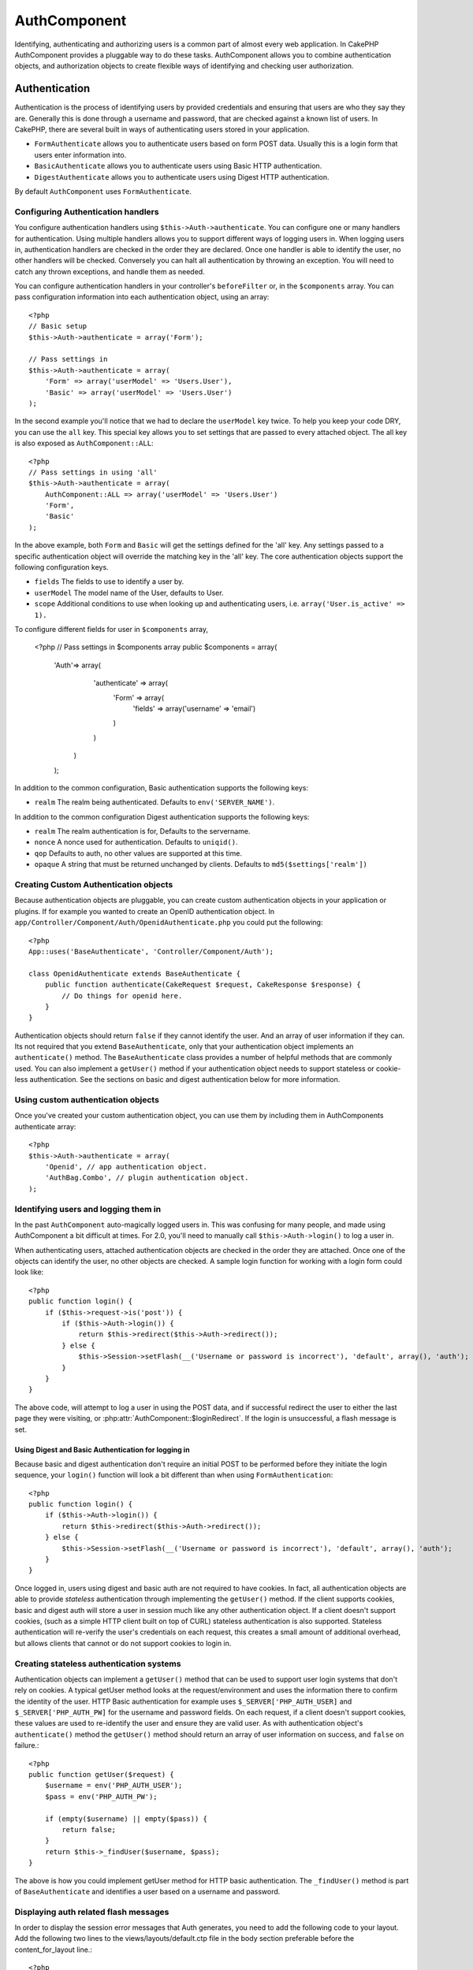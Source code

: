 AuthComponent
#############

Identifying, authenticating and authorizing users is a common part of
almost every web application.  In CakePHP AuthComponent provides a
pluggable way to do these tasks.  AuthComponent allows you to combine
authentication objects, and authorization objects to create flexible
ways of identifying and checking user authorization.

.. _authentication-objects:

Authentication
==============

Authentication is the process of identifying users by provided
credentials and ensuring that users are who they say they are.
Generally this is done through a username and password, that are checked
against a known list of users. In CakePHP, there are several built in
ways of authenticating users stored in your application.

* ``FormAuthenticate`` allows you to authenticate users based on form POST
  data.  Usually this is a login form that users enter information into.
* ``BasicAuthenticate`` allows you to authenticate users using Basic HTTP
  authentication.
* ``DigestAuthenticate`` allows you to authenticate users using Digest
  HTTP authentication.

By default ``AuthComponent`` uses ``FormAuthenticate``.


Configuring Authentication handlers
-----------------------------------

You configure authentication handlers using ``$this->Auth->authenticate``.
You can configure one or many handlers for authentication.  Using
multiple handlers allows you to support different ways of logging users
in.  When logging users in, authentication handlers are checked in the
order they are declared.  Once one handler is able to identify the user,
no other handlers will be checked.  Conversely you can halt all
authentication by throwing an exception.  You will need to catch any
thrown exceptions, and handle them as needed.

You can configure authentication handlers in your controller's
``beforeFilter`` or, in the ``$components`` array.  You can pass
configuration information into each authentication object, using an
array::

    <?php
    // Basic setup
    $this->Auth->authenticate = array('Form');

    // Pass settings in
    $this->Auth->authenticate = array(
        'Form' => array('userModel' => 'Users.User'),
        'Basic' => array('userModel' => 'Users.User')
    );

In the second example you'll notice that we had to declare the
``userModel`` key twice. To help you keep your code DRY, you can use the
``all`` key.  This special key allows you to set settings that are passed
to every attached object.  The all key is also exposed as
``AuthComponent::ALL``::

    <?php
    // Pass settings in using 'all'
    $this->Auth->authenticate = array(
        AuthComponent::ALL => array('userModel' => 'Users.User')
        'Form',
        'Basic'
    );

In the above example, both ``Form`` and ``Basic`` will get the settings
defined for the 'all' key.  Any settings passed to a specific
authentication object will override the matching key in the 'all' key.
The core authentication objects support the following configuration
keys.

- ``fields`` The fields to use to identify a user by.
- ``userModel`` The model name of the User, defaults to User.
- ``scope`` Additional conditions to use when looking up and
  authenticating users, i.e. ``array('User.is_active' => 1).``

To configure different fields for user in ``$components`` array,

    <?php
    // Pass settings in $components array
    public $components = array(
    	'Auth'=> array(
  			'authenticate' => array(	
  				'Form' => array(
  					'fields' => array('username' => 'email')
  				)
  			)
  		)
  	);

In addition to the common configuration, Basic authentication supports
the following keys:

- ``realm`` The realm being authenticated. Defaults to ``env('SERVER_NAME')``.

In addition to the common configuration Digest authentication supports
the following keys:

- ``realm`` The realm authentication is for, Defaults to the servername.
- ``nonce`` A nonce used for authentication.  Defaults to ``uniqid()``.
- ``qop`` Defaults to auth, no other values are supported at this time.
- ``opaque`` A string that must be returned unchanged by clients. Defaults
  to ``md5($settings['realm'])``

Creating Custom Authentication objects
--------------------------------------

Because authentication objects are pluggable, you can create custom
authentication objects in your application or plugins.  If for example
you wanted to create an OpenID authentication object.  In
``app/Controller/Component/Auth/OpenidAuthenticate.php`` you could put
the following::

    <?php
    App::uses('BaseAuthenticate', 'Controller/Component/Auth');

    class OpenidAuthenticate extends BaseAuthenticate {
        public function authenticate(CakeRequest $request, CakeResponse $response) {
            // Do things for openid here.
        }
    }

Authentication objects should return ``false`` if they cannot identify the
user.  And an array of user information if they can. Its not required
that you extend ``BaseAuthenticate``, only that your authentication object
implements an ``authenticate()`` method.  The ``BaseAuthenticate`` class
provides a number of helpful methods that are commonly used.  You can
also implement a ``getUser()`` method if your authentication object needs
to support stateless or cookie-less authentication. See the sections on
basic and digest authentication below for more information.

Using custom authentication objects
-----------------------------------

Once you've created your custom authentication object, you can use them
by including them in AuthComponents authenticate array::

    <?php
    $this->Auth->authenticate = array(
        'Openid', // app authentication object.
        'AuthBag.Combo', // plugin authentication object.
    );


Identifying users and logging them in
-------------------------------------

In the past ``AuthComponent`` auto-magically logged users in.  This was
confusing for many people, and made using AuthComponent a bit difficult
at times.  For 2.0, you'll need to manually call ``$this->Auth->login()``
to log a user in.

When authenticating users, attached authentication objects are checked
in the order they are attached.  Once one of the objects can identify
the user, no other objects are checked.  A sample login function for
working with a login form could look like::

    <?php
    public function login() {
        if ($this->request->is('post')) {
            if ($this->Auth->login()) {
                return $this->redirect($this->Auth->redirect());
            } else {
                $this->Session->setFlash(__('Username or password is incorrect'), 'default', array(), 'auth');
            }
        }
    }

The above code, will attempt to log a user in using the POST data, and
if successful redirect the user to either the last page they were
visiting, or :php:attr:`AuthComponent::$loginRedirect`.  If the login is
unsuccessful, a flash message is set.

Using Digest and Basic Authentication for logging in
~~~~~~~~~~~~~~~~~~~~~~~~~~~~~~~~~~~~~~~~~~~~~~~~~~~~

Because basic and digest authentication don't require an initial POST to
be performed before they initiate the login sequence, your ``login()``
function will look a bit different than when using
``FormAuthentication``::

    <?php
    public function login() {
        if ($this->Auth->login()) {
            return $this->redirect($this->Auth->redirect());
        } else {
            $this->Session->setFlash(__('Username or password is incorrect'), 'default', array(), 'auth');
        }
    }

Once logged in, users using digest and basic auth are not required to
have cookies.  In fact, all authentication objects are able to provide
*stateless* authentication through implementing the ``getUser()`` method.
If the client supports cookies, basic and digest auth will store a user
in session much like any other authentication object.  If a client
doesn't support cookies, (such as a simple HTTP client built on top of
CURL) stateless authentication is also supported.  Stateless
authentication will re-verify the user's credentials on each request,
this creates a small amount of additional overhead, but allows clients
that cannot or do not support cookies to login in.

Creating stateless authentication systems
-----------------------------------------

Authentication objects can implement a ``getUser()`` method that can be
used to support user login systems that don't rely on cookies.  A
typical getUser method looks at the request/environment and uses the
information there to confirm the identity of the user.  HTTP Basic
authentication for example uses ``$_SERVER['PHP_AUTH_USER]`` and
``$_SERVER['PHP_AUTH_PW]`` for the username and password fields.  On each
request, if a client doesn't support cookies, these values are used to
re-identify the user and ensure they are valid user.  As with
authentication object's ``authenticate()`` method the ``getUser()`` method
should return an array of user information on success, and ``false`` on
failure.::

    <?php
    public function getUser($request) {
        $username = env('PHP_AUTH_USER');
        $pass = env('PHP_AUTH_PW');

        if (empty($username) || empty($pass)) {
            return false;
        }
        return $this->_findUser($username, $pass);
    }

The above is how you could implement getUser method for HTTP basic
authentication.  The ``_findUser()`` method is part of ``BaseAuthenticate``
and identifies a user based on a username and password.


Displaying auth related flash messages
--------------------------------------

In order to display the session error messages that Auth generates, you
need to add the following code to your layout. Add the following two
lines to the views/layouts/default.ctp file in the body section
preferable before the content_for_layout line.::

    <?php
    echo $this->Session->flash();
    echo $this->Session->flash('auth');
    ?>

You can customize the error messages, and flash settings AuthComponent
uses.  Using ``$this->Auth->flash`` you can configure the parameters
AuthComponent uses for setting flash messages.  The available keys are

- ``element`` - The element to use, defaults to 'default'.
- ``key`` - The key to use, defaults to 'auth'
- ``params`` - The array of additional params to use, defaults to array()

In addition to the flash message settings you can customize other error
messages AuthComponent uses. In your controller's beforeFilter, or
component settings you can use ``authError`` to customize the error used
for when authorization fails::

    <?php
    $this->Auth->authError = "This error shows up with the user tries to access a part of the website that is protected.";

Hashing passwords
-----------------

AuthComponent no longer automatically hashes every password it can find.
This was removed because it made a number of common tasks like
validation difficult.  You should **never** store plain text passwords,
and before saving a user record you should always hash the password.
You can use the static ``AuthComponent::password()`` to hash passwords
before saving them.  This will use the configured hashing strategy for
your application.

After validating the password, you can hash a password in the beforeSave
callback of your model::

    <?php
    class User extends AppModel {
        function beforeSave($options = array()) {
            $this->data['User']['password'] = AuthComponent::password($this->data['User']['password']);
            return true;
        }
    }

You don't need to hash passwords before calling ``$this->Auth->login()``.
The various authentication objects will hash passwords individually. If
you are using Digest authentication, use should not use
AuthComponent::password() for generating passwords.  See below for how
to generate digest hashes.


Hashing passwords for digest authentication
~~~~~~~~~~~~~~~~~~~~~~~~~~~~~~~~~~~~~~~~~~~

Because Digest authentication requires a password hashed in the format
defined by the RFC.  In order to correctly hash a password for use with
Digest authentication you should use the special password hashing
function on ``DigestAuthenticate``.  If you are going to be combining
digest authentication with any other authentication strategies, its also
recommended that you store the digest password in a separate column,
from the normal password hash::

    <?php
    class User extends AppModel {
        function beforeSave($options = array()) {
            // make a password for digest auth.
            $this->data['User']['digest_hash'] = DigestAuthenticate::password(
                $this->data['User']['username'], $this->data['User']['password'], env('SERVER_NAME')
            );
            return true;
        }
    }

Passwords for digest authentication need a bit more information than
other password hashes, based on the RFC for digest authentication. If
you use AuthComponent::password() for digest hashes you will not be able
to login.

.. note::

    The third parameter of DigestAuthenticate::password() must match the
    'realm' config value defined when DigestAuthentication was
    configured in AuthComponent::$authenticate.  This defaults to
    ``env('SCRIPT_NAME)``.  You may wish to use a static string if you
    want consistent hashes in multiple environments.

Manually logging users in
-------------------------

Sometimes the need arises where you need to manually log a user in, such
as just after they registered for your application.  You can do this by
calling ``$this->Auth->login()`` with the user data you want to 'login'::

    <?php
    public function register() {
        if ($this->User->save($this->request->data)) {
            $this->Auth->login($this->request->data['User']);
            $this->redirect('/users/home');
        }
    }


Accessing the logged in user
----------------------------

Once a user is logged in, you will often need some particular
information about the current user.  You can access the currently logged
in user using ``AuthComponent::user()``.  This method is static, and can
be used globally after the AuthComponent has been loaded. You can access
it both as an instance method or as a static method::

    <?php
    // Use anywhere
    AuthComponent::user('id')

    // From inside a controller
    $this->Auth->user('id');


Logging users out
-----------------

Eventually you'll want a quick way to de-authenticate someone, and
redirect them to where they need to go. This method is also useful if
you want to provide a 'Log me out' link inside a members' area of your
application::

    <?php
    public function logout() {
        $this->redirect($this->Auth->logout());
    }

Logging out users that logged in with Digest or Basic auth is difficult
to accomplish for all clients.  Most browsers will retain credentials
for the duration they are still open.  Some clients can be forced to
logout by sending a 401 status code.  Changing the authentication realm
is another solution that works for some clients.

.. _authorization-objects:

Authorization
=============

Authorization is the process of ensuring that an
identified/authenticated user is allowed to access the resources they
are requesting.  If enabled ``AuthComponent`` can automatically check
authorization handlers and ensure that logged in users are allowed to
access the resources they are requesting.  There are several built-in
authorization handlers, and you can create custom ones for your
application, or as part of a plugin.

- ``ActionsAuthorize`` Uses the AclComponent to check for permissions on
  an action level.
- ``CrudAuthorize`` Uses the AclComponent and action -> CRUD mappings to
  check permissions for resources.
- ``ControllerAuthorize`` Calls ``isAuthorized()`` on the active controller,
  and uses the return of that to authorize a user.  This is often the
  most simple way to authorize users.

Configuring Authorization handlers
----------------------------------

You configure authorization handlers using ``$this->Auth->authorize``.
You can configure one or many handlers for authorization.  Using
multiple handlers allows you to support different ways of checking
authorization.  When authorization handlers are checked, they will be
called in the order they are declared.  Handlers should return false, if
they are unable to check authorization, or the check has failed.
Handlers should return true if they were able to check authorization
successfully. Handlers will be called in sequence until one passes.  If
all checks fail, the user will be redirected to the page they came from.
Additionally you can halt all authorization by throwing an exception.
You will need to catch any thrown exceptions, and handle them.

You can configure authorization handlers in your controller's
``beforeFilter`` or, in the ``$components`` array.  You can pass
configuration information into each authorization object, using an
array::

    <?php
    // Basic setup
    $this->Auth->authorize = array('Controller');

    // Pass settings in
    $this->Auth->authorize = array(
        'Actions' => array('actionPath' => 'controllers/'),
        'Controller'
    );

Much like ``Auth->authenticate``,  ``Auth->authorize``, allows helps you
keep your code DRY, by using the ``all`` key.  This special key allows you
to set settings that are passed to every attached object.  The all key
is also exposed as ``AuthComponent::ALL``::

    <?php
    // Pass settings in using 'all'
    $this->Auth->authorize = array(
        AuthComponent::ALL => array('actionPath' => 'controllers/')
        'Actions',
        'Controller'
    );

In the above example, both the ``Actions`` and ``Controller`` will get the
settings defined for the 'all' key.  Any settings passed to a specific
authentication object will override the matching key in the 'all' key.
The core authorize objects support the following configuration keys.

- ``actionPath`` Used by ``ActionsAuthorize`` to locate controller action
  ACO's in the ACO tree.
- ``actionMap`` Action -> CRUD mappings.  Used by ``CrudAuthorize`` and
  authorization objects that want to map actions to CRUD roles.
- ``userModel`` The name of  the ARO/Model node user information can be found 
  under.  Used with ActionsAuthorize,


Creating Custom Authorize objects
---------------------------------

Because authorize objects are pluggable, you can create custom authorize
objects in your application or plugins.  If for example you wanted to
create an LDAP authorize object.  In
``app/Controller/Component/Auth/LdapAuthorize.php`` you could put the
following::

    <?php
    App::uses('BaseAuthorize', 'Controller/Component/Auth');

    class LdapAuthorize extends BaseAuthorize {
        public function authorize($user, CakeRequest $request); {
            // Do things for ldap here.
        }
    }

Authorize objects should return ``false`` if the user is denied access, or
if the object is unable to perform a check.  If the object is able to
verify the user's access, ``true`` should be returned. Its not required
that you extend ``BaseAuthorize``, only that your authorize object
implements an ``authorize()`` method.  The ``BaseAuthorize`` class provides
a number of helpful methods that are commonly used.

Using custom authorize objects
~~~~~~~~~~~~~~~~~~~~~~~~~~~~~~

Once you've created your custom authorize object, you can use them by
including them in AuthComponents authorize array::

    <?php
    $this->Auth->authorize = array(
        'Ldap', // app authorize object.
        'AuthBag.Combo', // plugin authorize object.
    );

Using no authorization
----------------------

If you'd like to not use any of the built-in authorization objects, and
want to handle things entirely outside of AuthComponent you can set
``$this->Auth->authorize = false;``.  By default AuthComponent starts off
with ``authorize = false``.  If you don't use an authorization scheme,
make sure to check authorization yourself in your controller's
beforeFilter, or with another component.


Making actions public
---------------------

There are often times controller actions that you wish to remain
entirely public, or that don't require users to be logged in.
AuthComponent is pessimistic, and defaults to denying access. You can
mark actions as public actions by using ``AuthComponent::allow()``.  By
marking actions as public, AuthComponent, will not check for a logged in
user, nor will authorize objects be checked::

    <?php
    // Allow all actions.
    $this->Auth->allow('*');

    // Allow only the view and index actions.
    $this->Auth->allow('view', 'index');

    // Allow only the view and index actions.
    $this->Auth->allow(array('view', 'index'));

You can provide as many action names as you need to ``allow()``.  You can
also supply an array containing all the action names.

Making actions require authorization
------------------------------------

If after making actions public, you want to revoke the public access.
You can do so using ``AuthComponent::deny()``::

    <?php
    // remove one action
    $this->Auth->deny('add');

    // remove all the actions.
    $this->Auth->deny('*');

    // remove a group of actions.
    $this->Auth->deny('add', 'edit');
    $this->Auth->deny(array('add', 'edit'));

You can provide as many action names as you need to ``deny()``.  You can
also supply an array containing all the action names.

Mapping actions when using CrudAuthorize
----------------------------------------

When using CrudAuthorize or any other authorize objects that use action
mappings, it is might be necessary to map additional methods.  You can
map actions -> CRUD permissions using mapAction().  Calling this on
AuthComponent will delegate to all the of the configured authorize
objects, so you can be sure the settings were applied every where::

    <?php
    $this->Auth->mapActions(array(
        'create' => array('register'),
        'view' => array('show', 'display')
    ));

The keys for mapActions should be the CRUD permissions you want to set,
while the values should be an array of all the actions that are mapped
to the CRUD permission.

Using ControllerAuthorize
-------------------------

ControllerAuthorize allows you to handle authorization checks in a
controller callback.  This is ideal when you have very simple
authorization, or you need to use a combination of models + components
to do your authorization, and don't want to create a custom authorize
object.

The callback is always called ``isAuthorized()`` and it should return a
boolean as to whether or not the user is allowed to access resources in
the request.  The callback is passed the active user, so it can be
checked::

    <?php
    class AppController extends Controller {
        function isAuthorized($user) {
            if (isset($this->request->params['admin'])) {
                return (bool)($user['role'] == 'admin')
            }
            return true;
        }
    }

The above callback would provide a very simple authorization system
where, only users with role = admin could access actions that were in
the admin prefix.


Using ActionsAuthorize
----------------------

ActionsAuthorize integrates with the AclComponent, and provides a fine
grained per action ACL check on each request.  ActionsAuthorize is often
paired with DbAcl to give dynamic and flexible permission systems that
can be edited by admin users through the application.  It can however,
be combined with other Acl implementations such as IniAcl and custom
application Acl backends.

Using CrudAuthorize
-------------------

``CrudAuthorize`` integrates with AclComponent, and provides the ability to
map requests to CRUD operations.  Provides the ability to authorize
using CRUD mappings. These mapped results are then checked in the
AclComponent as specific permissions.

For example, taking ``/posts/index`` as the current request.  The default
mapping for ``index``, is a ``read`` permission check. The Acl check would
then be for the ``posts`` controller with the ``read`` permission.  This
allows you to create permission systems that focus more on what is being
done to resources, rather than the specific actions being visited.

AuthComponent API
=================

.. php:class:: AuthComponent

    AuthComponent is the primary interface to the built-in authorization
    and authentication mechanics in CakePHP.

.. php:attr:: authenticate

    Set to an array of Authentication objects you want to use when
    logging users in.  There are several core authentication objects,
    see the section on :ref:`authentication-objects`

.. php:attr:: authorize

    Set to an array of Authorization objects you want to use when
    authorizing users on each request, see the section on 
    :ref:`authorization-objects`

.. php:attr:: ajaxLogin

    The name of an optional view element to render when an Ajax request is made
    with an invalid or expired session

.. php:attr:: flash

    Settings to use when Auth needs to do a flash message with :php:meth:`SessionComponent::setFlash()`.
    Available keys are:

    - ``element`` - The element to use, defaults to 'default'.
    - ``key`` - The key to use, defaults to 'auth'
    - ``params`` - The array of additional params to use, defaults to array()

.. php:attr:: loginAction

    A URL (defined as a string or array) to the controller action that handles
    logins.  Defaults to `/users/login`

.. php:attr:: loginRedirect

    The URL (defined as a string or array) to the controller action users should be redirected to
    after logging in.  This value will be ignored if the user has an ``Auth.redirect`` value in their
    session.

.. php:attr:: authError

    Error to display when user attempts to access an object or action to which they do not have
    acccess.

.. php:method:: allow($action, [$action, ...])

    Set one or more actions as public actions, this means that no
    authorization checks will be performed for the specified actions.
    The special value of ``'*'`` will mark all the current controllers
    actions as public. Best used in your controller's beforeFilter
    method.

.. php:method:: deny($action, [$action, ...])

    Toggle one more more actions previously declared as public actions,
    as non-public methods.  These methods will now require
    authorization.  Best used inside your controller's beforeFilter
    method.

.. php:method:: login($user)

    :param array $user: Array of logged in user data.

    Takes an array of user data to login with.  Allows for manual
    logging of users.  Calling user() will populate the session value
    with the provided information.  If no user is provided,
    AuthComponent will try to identify a user using the current request
    information.  See :php:meth:`AuthComponent::identify()`

.. php:method:: logout()

    :return: A string url to redirect the logged out user to.

    Logs out the current user.

.. php:method:: loggedIn()

    Returns true if the current client is a logged in user, or false if
    they are not.

.. php:method:: identify($request, $response)

    :param CakeRequest $request: The request to use.
    :param CakeResponse $response: The response to use, headers can be
        sent if authentication fails.

    This method is used by AuthComponent to identify a user based on the
    information contained in the current request.

.. php:staticmethod:: user($key = null)

    :param string $key:  The user data key you want to fetch if null,
        all user data will be returned.  Can also be called as an instance
        method.

    Get data concerning the currently logged in user, you can use a
    property key to fetch specific data about the user::

        <?php
        $id = $this->Auth->user('id');

    If the current user is not logged in or the key doesn't exist, null will
    be returned.

.. php:staticmethod:: password($pass)

    Hash a password with the application's salt value.
